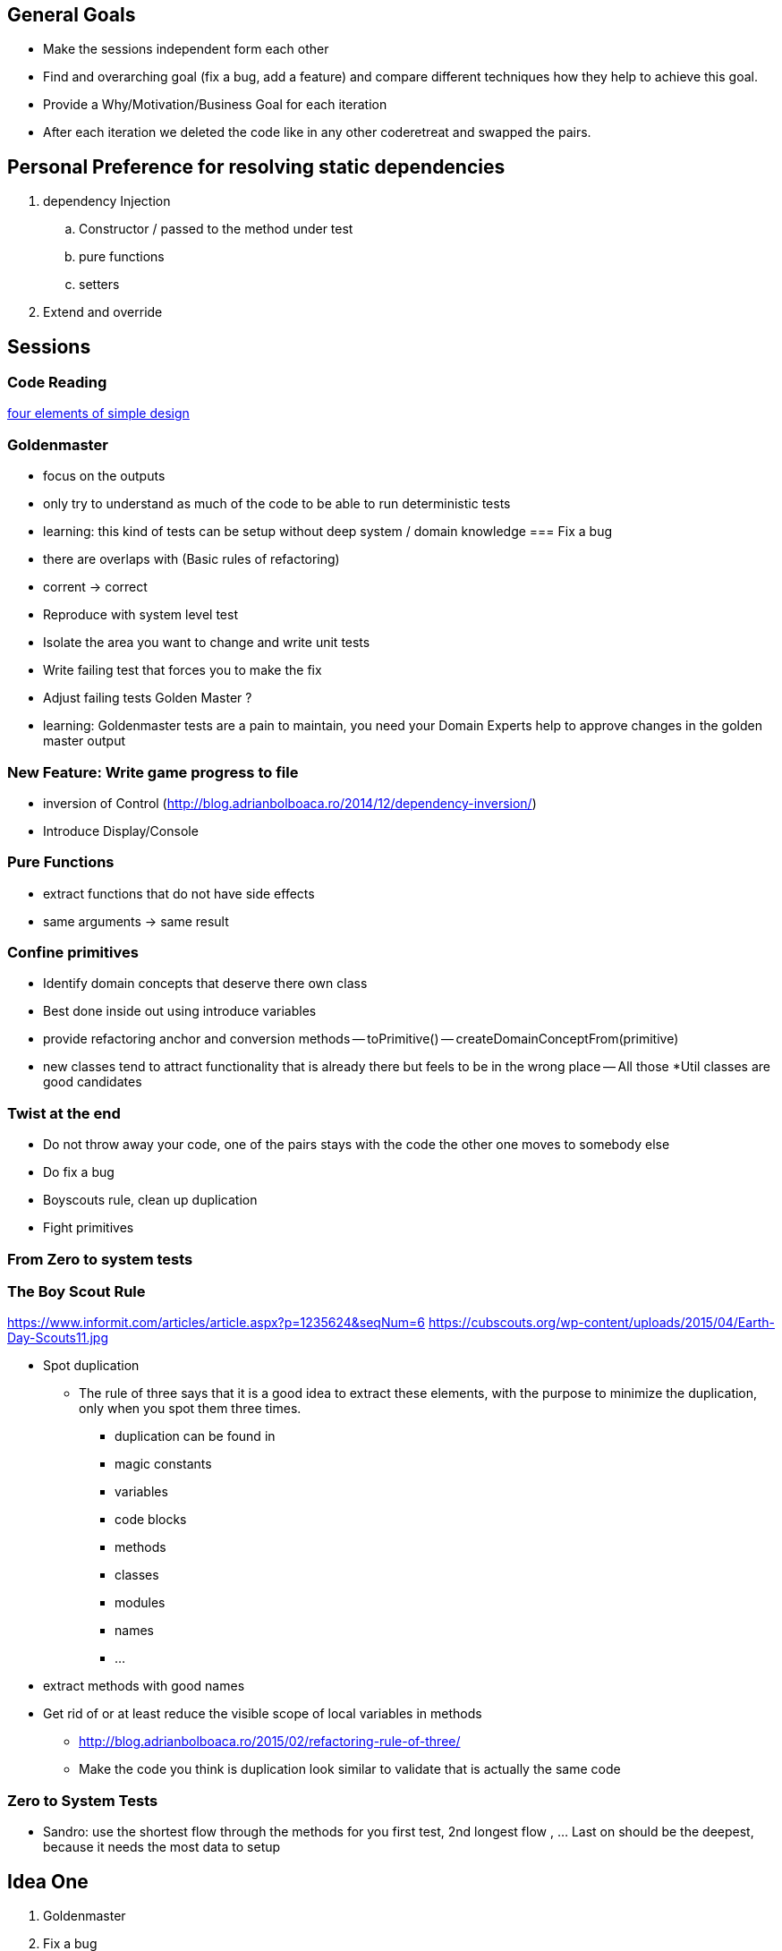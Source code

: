== General Goals
- Make the sessions independent form each other
- Find and overarching goal (fix a bug, add a feature) and compare different techniques how they help to achieve this goal.
- Provide a Why/Motivation/Business Goal for each iteration
- After each iteration we deleted the code like in any other coderetreat and swapped the pairs.

== Personal Preference for resolving static dependencies
. dependency Injection
.. Constructor / passed to the method under test
.. pure functions
.. setters
. Extend and override

== Sessions

=== Code Reading
https://blog.jbrains.ca/permalink/the-four-elements-of-simple-design[four elements of simple design]

=== Goldenmaster
- focus on the outputs
- only try to understand as much of the code to be able to run deterministic tests
- learning: this kind of tests can be setup without deep system / domain knowledge
=== Fix a bug
- there are overlaps with (Basic rules of refactoring)
- corrent -> correct
- Reproduce with system level test
- Isolate the area you want to change and write unit tests
- Write failing test that forces you to make the fix 
- Adjust failing tests Golden Master ?
- learning: Goldenmaster tests are a pain to maintain, you need your Domain Experts help to approve changes in the golden master output
      
=== New Feature: Write game progress to file
- inversion of Control (http://blog.adrianbolboaca.ro/2014/12/dependency-inversion/)
- Introduce Display/Console

=== Pure Functions
- extract functions that do not have side effects
- same arguments -> same result

=== Confine primitives
- Identify domain concepts that deserve there own class
- Best done inside out using introduce variables
- provide refactoring anchor and conversion methods
-- toPrimitive()
-- createDomainConceptFrom(primitive)
- new classes tend to attract functionality that is already there but feels to be in the wrong place
-- All those *Util classes are good candidates

=== Twist at the end
- Do not throw away your code, one of the pairs stays with the code the other one moves to somebody else
- Do fix a bug
- Boyscouts rule, clean up duplication
- Fight primitives

=== From Zero to system tests


=== The Boy Scout Rule
https://www.informit.com/articles/article.aspx?p=1235624&seqNum=6
https://cubscouts.org/wp-content/uploads/2015/04/Earth-Day-Scouts11.jpg

* Spot duplication
** The rule of three says that it is a good idea to extract these elements, with the purpose to minimize the duplication, only when you spot them three times.
*** duplication can be found in
*** magic constants
*** variables
*** code blocks
*** methods
*** classes
*** modules
*** names
*** ...
* extract methods with good names
* Get rid of or at least reduce the visible scope of local variables in methods


- http://blog.adrianbolboaca.ro/2015/02/refactoring-rule-of-three/
- Make the code you think is duplication look similar to validate that is actually the same code


=== Zero to System Tests
- Sandro: use the shortest flow through the methods for you first test, 2nd longest flow , ... Last on should be the deepest, because it needs the most data to setup

== Idea One
1. Goldenmaster
2. Fix a bug
   - learning: Goldenmaster tests are a pain to maintain, you need your Domain Experts help to approve changes in the golden master output  
3. New Feature: Write game progress to file
   

==  Idea Two
1. Start with bug fix
   - Goal: Understand the code
   - Goal: Write first tests to cover the code  
2. Goldenmaster
3. New Feature: Write game progress to file


== Previous legacy code retreats

=== 2nd One
JB facilitated the event like you could find in [here](http://legacycoderetreat.typepad.com/blog/2011/11/how-i-run-legacy-code-retreat.html), with a lot of details.

==== Sessions 
* free session
* Golden Masters
* Subclass to Test
* Replace Inheritance with Delegation
* Pure Functions


=== Brettencode
* http://legacycoderetreat.typepad.com/blog/2012/02/andreas-leidig-had-run-a-legacy-code-retreat-in-germany-recently-and-written-about-the-experience-at-httppboopwordpressc.html
* https://pboop.wordpress.com/2012/02/19/how-we-ran-our-legacy-code-retreat/
* http://blog.florian-hopf.de/2012/02/legacy-code-retreat.html

==== Sessions
1. Get to know the code
2. Goldenmaster
3. Subclass to test (not that good for trivia)
4. depends on 3, pass overridden methods as dependencies
5. Pure functions
6. ?
=== Feedback


=== Milan
* https://dzone.com/articles/legacy-code-retreat
* https://www.slideshare.net/gabriele.lana/milano-legacy-coderetreat-2013

==== Sessions
1. Golden Master
2. Make it easy to add a new category of questions
3. add unit test for the roll function
4. find all the code smells and fix 3
5. remove all duplication
6. make the introduction of different penalty rules a one-line change (an Open/Closed Principle kata)


==== Feedback
The final retrospective brought out several goods:
* good format: each iteration is almost independent.
* Clearly defined goals.
* Variety of languages and people.
* Location and food (Talent Garden in Milan and breakfast offered by XPeppers).

And several bads too, to resolve for the next editions:
* no theoretical introduction on how to work with the legacy code.
* Difficulties in using Extract Class, with respect to Extract Method and Extract Field which are local changes.
* Difficulties in introducing unit-level tests.

=== London Codurance
* https://codurance.com/2017/11/05/legacy-code-retreat/
==== Sessions
1. Understanding the code
2. Golden Master
3. Extracting and Renaming pure functions
4. Simplifying Conditionals
5. Writing Unit Tests
6. Introducing a new feature
==== Feedback
N/A
